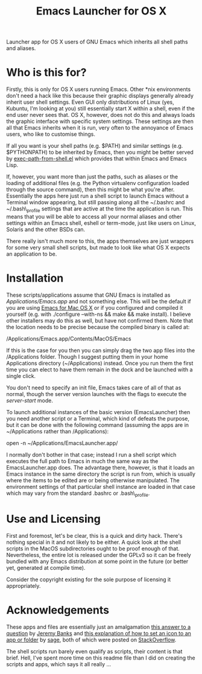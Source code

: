 #+TITLE: Emacs Launcher for OS X

Launcher app for OS X users of GNU Emacs which inherits all shell paths
and aliases.

* Who is this for?
  :PROPERTIES:
  :CUSTOM_ID: who-is-this-for
  :END:

Firstly, this is only for OS X users running Emacs. Other *nix
environments don't need a hack like this because their graphic displays
generally already inherit user shell settings. Even GUI only
distributions of Linux (yes, Kubuntu, I'm looking at you) still
essentially start X within a shell, even if the end user never sees
that. OS X, however, does not do this and always loads the graphic
interface with specific system settings. These settings are then all
that Emacs inherits when it is run, very often to the annoyance of Emacs
users, who like to customise things.

If all you want is your shell paths (e.g. $PATH) and similar settings
(e.g. $PYTHONPATH) to be inherited by Emacs, then you might be better
served by [[https://github.com/purcell/exec-path-from-shell][exec-path-from-shell.el]] which provides that within Emacs and
Emacs Lisp.

If, however, you want more than just the paths, such as aliases or the
loading of additional files (e.g. the Python virtualenv configuration
loaded through the source command), then this might be what you're
after. Essentially the apps here just run a shell script to launch Emacs
without a Terminal window appearing, but still passing along all the
~/.bashrc and ~/.bash\_profile settings that are active at the time the
application is run. This means that you will be able to access all your
normal aliases and other settings within an Emacs shell, eshell or
term-mode, just like users on Linux, Solaris and the other BSDs can.

There really isn't much more to this, the apps themselves are just
wrappers for some very small shell scripts, but made to look like what
OS X expects an application to be.

* Installation
  :PROPERTIES:
  :CUSTOM_ID: installation
  :END:

These scripts/applications assume that GNU Emacs is installed as
/Applications/Emacs.app/ and not something else. This will be the
default if you are using [[http://emacsformacosx.com/][Emacs for Mac OS X]] or if you configured and
compiled it yourself (e.g. with ./configure --with-ns && make && make
install). I believe other installers may do this as well, but have not
confirmed them. Note that the location needs to be precise because the
compiled binary is called at:

/Applications/Emacs.app/Contents/MacOS/Emacs

If this is the case for you then you can simply drag the two app files
into the /Applications folder. Though I suggest putting them in your
home Applications directory (~/Applications) instead. Once you run them
the first time you can elect to have them remain in the dock and be
launched with a single click.

You don't need to specify an init file, Emacs takes care of all of that
as normal, though the server version launches with the flags to execute
the /server-start/ mode.

To launch additional instances of the basic version (EmacsLauncher) then
you need another script or a Terminal, which kind of defeats the
purpose, but it can be done with the following command (assuming the
apps are in ~/Applications rather than /Applications):

open -n ~/Applications/EmacsLauncher.app/

I normally don't bother in that case; instead I run a shell script which
executes the full path to Emacs in much the same way as the
EmacsLauncher.app does. The advantage there, however, is that it loads
an Emacs instance in the same directory the script is run from, which is
usually where the items to be edited are or being otherwise manipulated.
The environment settings of that particular shell instance are loaded in
that case which may vary from the standard .bashrc or .bash\_profile.

* Use and Licensing
  :PROPERTIES:
  :CUSTOM_ID: use-and-licensing
  :END:

First and foremost, let's be clear, this is a quick and dirty hack.
There's nothing special in it and not likely to be either. A quick look
at the shell scripts in the MacOS subdirectories ought to be proof
enough of that. Nevertheless, the entire lot is released under the GPLv3
so it can be freely bundled with any Emacs distribution at some point in
the future (or better yet, generated at compile time).

Consider the copyright existing for the sole purpose of licensing it
appropriately.

* Acknowledgements
  :PROPERTIES:
  :CUSTOM_ID: acknowledgements
  :END:

These apps and files are essentially just an amalgamation [[http://stackoverflow.com/a/281389/2801707][this answer
to a question]] by [[http://stackoverflow.com/users/1114/jeremy-banks/][Jeremy Banks]] and [[http://stackoverflow.com/a/24073988/2801707][this explanation of how to set an
icon to an app or folder]] by [[http://stackoverflow.com/users/527489/sage][sage]], both of which were posted on
[[http://stackoverflow.com/][StackOverflow]].

The shell scripts run barely even qualify as scripts, their content is
that brief. Hell, I've spent more time on this readme file than I did on
creating the scripts and apps, which says it all really ...
